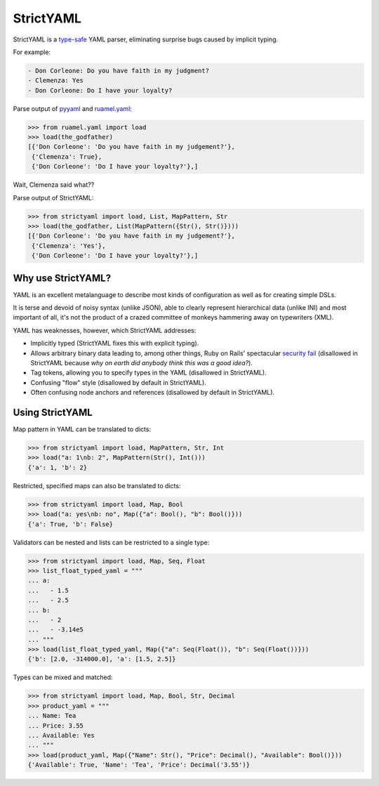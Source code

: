 StrictYAML
==========

StrictYAML is a `type-safe <https://en.wikipedia.org/wiki/Type_safety>`_ YAML parser,
eliminating surprise bugs caused by implicit typing.

For example:

.. code-block:: yaml

  - Don Corleone: Do you have faith in my judgment?
  - Clemenza: Yes
  - Don Corleone: Do I have your loyalty?

Parse output of `pyyaml <http://pyyaml.org and ruamel.yaml>`_ and `ruamel.yaml <https://bitbucket.org/ruamel/yaml>`_:

.. code-block:: python

    >>> from ruamel.yaml import load
    >>> load(the_godfather)
    [{'Don Corleone': 'Do you have faith in my judgement?'},
     {'Clemenza': True},
     {'Don Corleone': 'Do I have your loyalty?'},]

Wait, Clemenza said what??

Parse output of StrictYAML:

.. code-block:: python

    >>> from strictyaml import load, List, MapPattern, Str
    >>> load(the_godfather, List(MapPattern({Str(), Str()})))
    [{'Don Corleone': 'Do you have faith in my judgement?'},
     {'Clemenza': 'Yes'},
     {'Don Corleone': 'Do I have your loyalty?'},]

Why use StrictYAML?
-------------------

YAML is an excellent metalanguage to describe most kinds of configuration
as well as for creating simple DSLs.

It is terse and devoid of noisy syntax (unlike JSON), able to clearly
represent hierarchical data (unlike INI) and most important of all, 
it's not the product of a crazed committee of monkeys hammering away on
typewriters (XML).

YAML has weaknesses, however, which StrictYAML addresses:

* Implicitly typed (StrictYAML fixes this with explicit typing).
* Allows arbitrary binary data leading to, among other things, Ruby on Rails' spectacular `security fail <http://www.h-online.com/open/news/item/Rails-developers-close-another-extremely-critical-flaw-1793511.html>`_ (disallowed in StrictYAML because *why on earth did anybody think this was a good idea?*).
* Tag tokens, allowing you to specify types in the YAML (disallowed in StrictYAML).
* Confusing "flow" style (disallowed by default in StrictYAML).
* Often confusing node anchors and references (disallowed by default in StrictYAML).


Using StrictYAML
----------------

Map pattern in YAML can be translated to dicts:

.. code-block:: python

    >>> from strictyaml import load, MapPattern, Str, Int
    >>> load("a: 1\nb: 2", MapPattern(Str(), Int()))
    {'a': 1, 'b': 2}

Restricted, specified maps can also be translated to dicts:

.. code-block:: python

    >>> from strictyaml import load, Map, Bool
    >>> load("a: yes\nb: no", Map({"a": Bool(), "b": Bool()}))
    {'a': True, 'b': False}

Validators can be nested and lists can be restricted to a single type:

.. code-block:: python

    >>> from strictyaml import load, Map, Seq, Float
    >>> list_float_typed_yaml = """
    ... a:
    ...   - 1.5
    ...   - 2.5
    ... b:
    ...   - 2
    ...   - -3.14e5
    ... """
    >>> load(list_float_typed_yaml, Map({"a": Seq(Float()), "b": Seq(Float())}))
    {'b': [2.0, -314000.0], 'a': [1.5, 2.5]}

Types can be mixed and matched:

.. code-block:: python

    >>> from strictyaml import load, Map, Bool, Str, Decimal
    >>> product_yaml = """
    ... Name: Tea
    ... Price: 3.55
    ... Available: Yes
    ... """
    >>> load(product_yaml, Map({"Name": Str(), "Price": Decimal(), "Available": Bool()}))
    {'Available': True, 'Name': 'Tea', 'Price': Decimal('3.55')}
